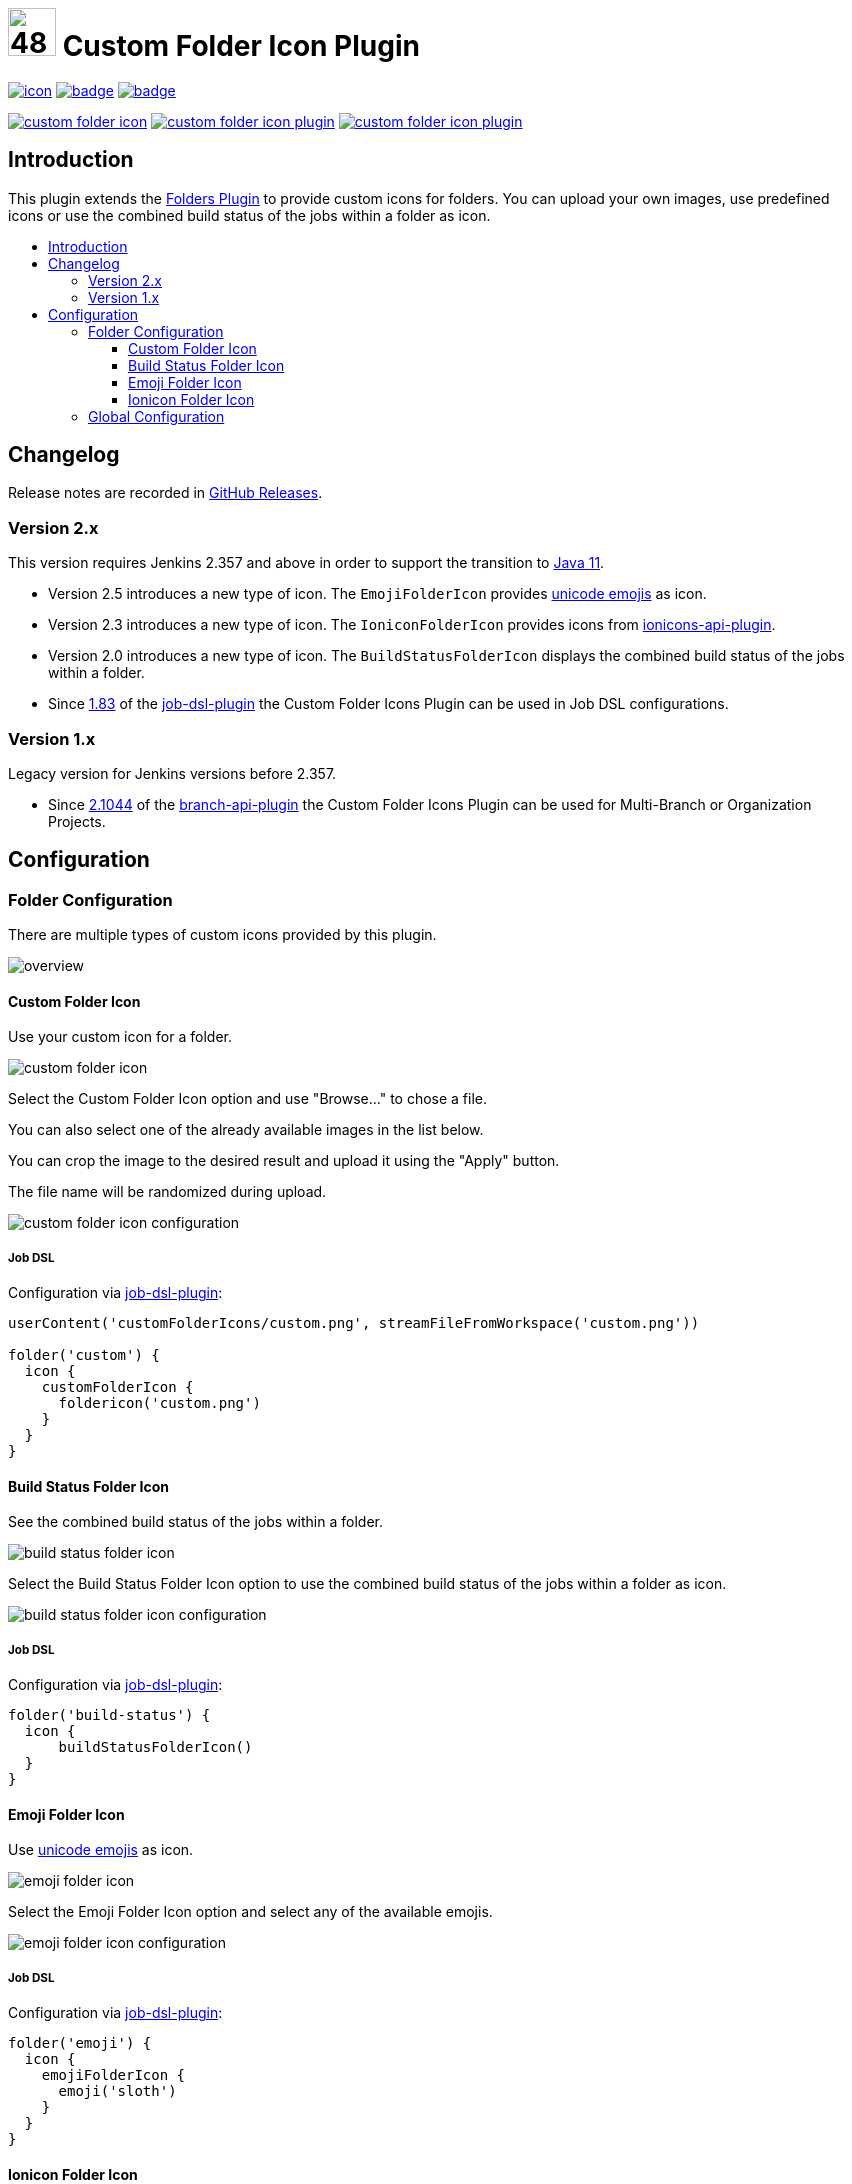 [[custom-folder-icon-plugin]]
= image:src/main/webapp/icons/default.png[48,48] Custom Folder Icon Plugin
:toc: macro
:toclevels: 3
:toc-title:

image:https://ci.jenkins.io/job/Plugins/job/custom-folder-icon-plugin/job/master/badge/icon[link="https://ci.jenkins.io/job/Plugins/job/custom-folder-icon-plugin/job/master/"]
image:https://codecov.io/gh/jenkinsci/custom-folder-icon-plugin/branch/master/graph/badge.svg[link="https://codecov.io/gh/jenkinsci/custom-folder-icon-plugin"]
image:https://github.com/jenkinsci/custom-folder-icon-plugin/actions/workflows/jenkins-security-scan.yml/badge.svg[link="https://github.com/jenkinsci/custom-folder-icon-plugin/actions/workflows/jenkins-security-scan.yml"]

image:https://img.shields.io/jenkins/plugin/i/custom-folder-icon.svg?color=blue&label=installations[link="https://stats.jenkins.io/pluginversions/custom-folder-icon.html"]
image:https://img.shields.io/github/contributors/jenkinsci/custom-folder-icon-plugin.svg?color=blue[link="https://github.com/jenkinsci/custom-folder-icon-plugin/graphs/contributors"]
image:https://img.shields.io/github/release/jenkinsci/custom-folder-icon-plugin.svg?label=changelog[link="https://github.com/jenkinsci/custom-folder-icon-plugin/releases/latest"]

== Introduction

This plugin extends the https://github.com/jenkinsci/cloudbees-folder-plugin[Folders Plugin] to provide custom icons for folders.
You can upload your own images, use predefined icons or use the combined build status of the jobs within a folder as icon.

toc::[]

== Changelog

Release notes are recorded in https://github.com/jenkinsci/custom-folder-icon-plugin/releases[GitHub Releases].

=== Version 2.x

This version requires Jenkins 2.357 and above in order to support the transition to https://www.jenkins.io/blog/2022/06/28/require-java-11/[Java 11].

* Version 2.5 introduces a new type of icon.
The `EmojiFolderIcon` provides https://unicode.org/emoji/charts/full-emoji-list.html[unicode emojis] as icon.
* Version 2.3 introduces a new type of icon.
The `IoniconFolderIcon` provides icons from https://github.com/jenkinsci/ionicons-api-plugin[ionicons-api-plugin].
* Version 2.0 introduces a new type of icon.
The `BuildStatusFolderIcon` displays the combined build status of the jobs within a folder.
* Since https://github.com/jenkinsci/job-dsl-plugin/releases/tag/job-dsl-1.83[1.83] of the https://github.com/jenkinsci/job-dsl-plugin[job-dsl-plugin] the Custom Folder Icons Plugin can be used in Job DSL configurations.

=== Version 1.x

Legacy version for Jenkins versions before 2.357.

* Since https://github.com/jenkinsci/branch-api-plugin/releases/tag/2.1044.v2c007e51b_87f[2.1044] of the https://github.com/jenkinsci/branch-api-plugin[branch-api-plugin] the Custom Folder Icons Plugin can be used for Multi-Branch or Organization Projects.

== Configuration

=== Folder Configuration

There are multiple types of custom icons provided by this plugin.

image:images/overview.png[]

==== Custom Folder Icon

Use your custom icon for a folder.

image:images/custom-folder-icon.png[]

Select the Custom Folder Icon option and use "Browse..." to chose a file.

You can also select one of the already available images in the list below.

You can crop the image to the desired result and upload it using the "Apply" button.

The file name will be randomized during upload.

image:images/custom-folder-icon-configuration.png[]

===== Job DSL

Configuration via https://github.com/jenkinsci/job-dsl-plugin[job-dsl-plugin]:

[source]
----

userContent('customFolderIcons/custom.png', streamFileFromWorkspace('custom.png'))

folder('custom') {
  icon {
    customFolderIcon {
      foldericon('custom.png')
    }
  }
}

----

==== Build Status Folder Icon

See the combined build status of the jobs within a folder.

image:images/build-status-folder-icon.png[]

Select the Build Status Folder Icon option to use the combined build status of the jobs within a folder as icon.

image:images/build-status-folder-icon-configuration.png[]

===== Job DSL

Configuration via https://github.com/jenkinsci/job-dsl-plugin[job-dsl-plugin]:

[source]
----
folder('build-status') {
  icon {
      buildStatusFolderIcon()
  }
}
----

==== Emoji Folder Icon

Use https://unicode.org/emoji/charts/full-emoji-list.html[unicode emojis] as icon.

image:images/emoji-folder-icon.png[]

Select the Emoji Folder Icon option and select any of the available emojis.

image:images/emoji-folder-icon-configuration.png[]

===== Job DSL

Configuration via https://github.com/jenkinsci/job-dsl-plugin[job-dsl-plugin]:

[source]
----
folder('emoji') {
  icon {
    emojiFolderIcon {
      emoji('sloth')
    }
  }
}
----

==== Ionicon Folder Icon

Use https://ionic.io/ionicons[Ionicons] provided by https://github.com/jenkinsci/ionicons-api-plugin[ionicons-api-plugin] as icon.

image:images/ionicon-folder-icon.png[]

Select the Ionicon Folder Icon option and select any of the available icons.

image:images/ionicon-folder-icon-configuration.png[]

===== Job DSL

Configuration via https://github.com/jenkinsci/job-dsl-plugin[job-dsl-plugin]:

[source]
----
folder('ionicon') {
  icon {
    ioniconFolderIcon {
      ionicon('jenkins')
    }
  }
}
----

=== Global Configuration

Check for unused custom folder icon files and delete them.
This operation will delete all images that are currently not used by any folder configuration.

image:images/global-configuration.png[]
